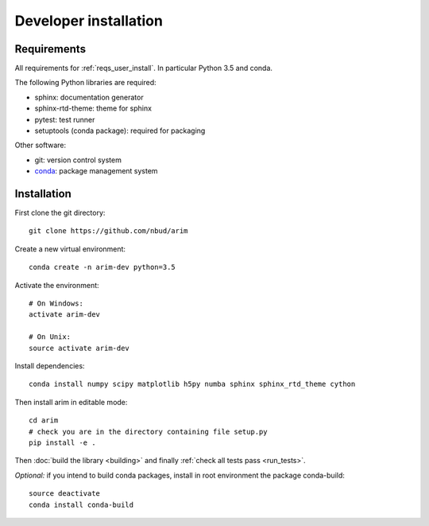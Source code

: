 .. _developer_installation:

======================
Developer installation
======================

Requirements
============

All requirements for :ref:`reqs_user_install`. In particular Python 3.5 and conda.

The following Python libraries are required:

- sphinx: documentation generator
- sphinx-rtd-theme: theme for sphinx
- pytest: test runner
- setuptools (conda package): required for packaging

Other software:

- git: version control system
- `conda <http://conda.pydata.org/docs/>`_: package management system


Installation
============

First clone the git directory::

  git clone https://github.com/nbud/arim

Create a new virtual environment::

  conda create -n arim-dev python=3.5

Activate the environment::

  # On Windows:
  activate arim-dev

  # On Unix:
  source activate arim-dev

Install dependencies::

  conda install numpy scipy matplotlib h5py numba sphinx sphinx_rtd_theme cython

Then install arim in editable mode::

  cd arim
  # check you are in the directory containing file setup.py
  pip install -e .

Then :doc:`build the library <building>` and finally :ref:`check all tests pass <run_tests>`.

*Optional:* if you intend to build conda packages, install in root environment the package conda-build::

  source deactivate
  conda install conda-build
